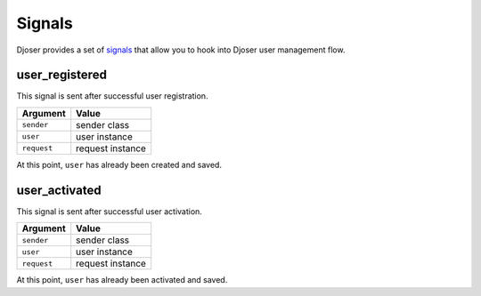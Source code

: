 Signals
=======

Djoser provides a set of `signals <https://docs.djangoproject.com/en/dev/topics/signals/>`_ that allow you to hook into Djoser user management flow.

user_registered
---------------

This signal is sent after successful user registration.

+------------+-------------------+
| Argument   | Value             |
+============+===================+
| ``sender`` | sender class      |
+------------+-------------------+
| ``user``   | user instance     |
+------------+-------------------+
| ``request``| request instance  |
+------------+-------------------+


At this point, ``user`` has already been created and saved.

user_activated
--------------

This signal is sent after successful user activation.

+------------+-------------------+
| Argument   | Value             |
+============+===================+
| ``sender`` | sender class      |
+------------+-------------------+
| ``user``   | user instance     |
+------------+-------------------+
| ``request``| request instance  |
+------------+-------------------+

At this point, ``user`` has already been activated and saved.
